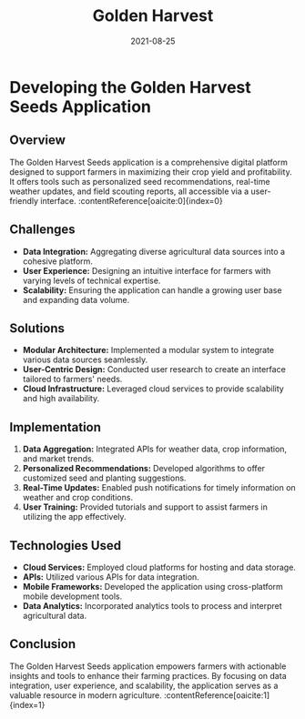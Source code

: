 #+TITLE: Golden Harvest
#+SITE: https://www.goldenharvestseeds.com/
#+CATEGORIES[]: profit
#+SUMMARY: Contracts management for seed distributors in the argicultural space.
#+DATE: 2021-08-25
#+ORDER: 3
* Developing the Golden Harvest Seeds Application
** Overview
The Golden Harvest Seeds application is a comprehensive digital platform designed to support farmers in maximizing their crop yield and profitability. It offers tools such as personalized seed recommendations, real-time weather updates, and field scouting reports, all accessible via a user-friendly interface. :contentReference[oaicite:0]{index=0}

** Challenges
- *Data Integration:* Aggregating diverse agricultural data sources into a cohesive platform.
- *User Experience:* Designing an intuitive interface for farmers with varying levels of technical expertise.
- *Scalability:* Ensuring the application can handle a growing user base and expanding data volume.

** Solutions
- *Modular Architecture:* Implemented a modular system to integrate various data sources seamlessly.
- *User-Centric Design:* Conducted user research to create an interface tailored to farmers' needs.
- *Cloud Infrastructure:* Leveraged cloud services to provide scalability and high availability.

** Implementation
1. *Data Aggregation:* Integrated APIs for weather data, crop information, and market trends.
2. *Personalized Recommendations:* Developed algorithms to offer customized seed and planting suggestions.
3. *Real-Time Updates:* Enabled push notifications for timely information on weather and crop conditions.
4. *User Training:* Provided tutorials and support to assist farmers in utilizing the app effectively.

** Technologies Used
- *Cloud Services:* Employed cloud platforms for hosting and data storage.
- *APIs:* Utilized various APIs for data integration.
- *Mobile Frameworks:* Developed the application using cross-platform mobile development tools.
- *Data Analytics:* Incorporated analytics tools to process and interpret agricultural data.

** Conclusion
The Golden Harvest Seeds application empowers farmers with actionable insights and tools to enhance their farming practices. By focusing on data integration, user experience, and scalability, the application serves as a valuable resource in modern agriculture. :contentReference[oaicite:1]{index=1}
